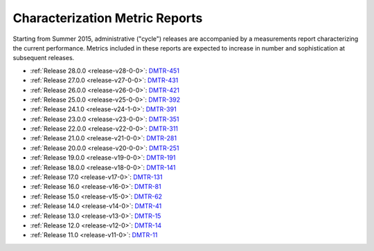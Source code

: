 ###############################
Characterization Metric Reports
###############################

Starting from Summer 2015, administrative ("cycle") releases are accompanied by a measurements report characterizing the current performance.
Metrics included in these reports are expected to increase in number and sophistication at subsequent releases.

- :ref:`Release 28.0.0 <release-v28-0-0>`: `DMTR-451 <https://ls.st/DMTR-451>`_
- :ref:`Release 27.0.0 <release-v27-0-0>`: `DMTR-431 <https://ls.st/DMTR-431>`_
- :ref:`Release 26.0.0 <release-v26-0-0>`: `DMTR-421 <https://ls.st/DMTR-421>`_
- :ref:`Release 25.0.0 <release-v25-0-0>`: `DMTR-392 <https://ls.st/DMTR-392>`_
- :ref:`Release 24.1.0 <release-v24-1-0>`: `DMTR-391 <https://ls.st/DMTR-391>`_
- :ref:`Release 23.0.0 <release-v23-0-0>`: `DMTR-351 <https://ls.st/DMTR-351>`_
- :ref:`Release 22.0.0 <release-v22-0-0>`: `DMTR-311 <https://ls.st/DMTR-311>`_
- :ref:`Release 21.0.0 <release-v21-0-0>`: `DMTR-281 <https://ls.st/DMTR-281>`_
- :ref:`Release 20.0.0 <release-v20-0-0>`: `DMTR-251 <https://ls.st/DMTR-251>`_
- :ref:`Release 19.0.0 <release-v19-0-0>`: `DMTR-191 <https://ls.st/DMTR-191>`_
- :ref:`Release 18.0.0 <release-v18-0-0>`: `DMTR-141 <https://ls.st/DMTR-141>`_
- :ref:`Release 17.0 <release-v17-0>`: `DMTR-131 <https://ls.st/DMTR-131>`_
- :ref:`Release 16.0 <release-v16-0>`: `DMTR-81 <https://ls.st/DMTR-81>`_
- :ref:`Release 15.0 <release-v15-0>`: `DMTR-62 <https://ls.st/DMTR-62>`_
- :ref:`Release 14.0 <release-v14-0>`: `DMTR-41 <https://ls.st/DMTR-41>`_
- :ref:`Release 13.0 <release-v13-0>`: `DMTR-15 <https://ls.st/DMTR-15>`_
- :ref:`Release 12.0 <release-v12-0>`: `DMTR-14 <https://ls.st/DMTR-14>`_
- :ref:`Release 11.0 <release-v11-0>`: `DMTR-11 <https://ls.st/DMTR-11>`_
